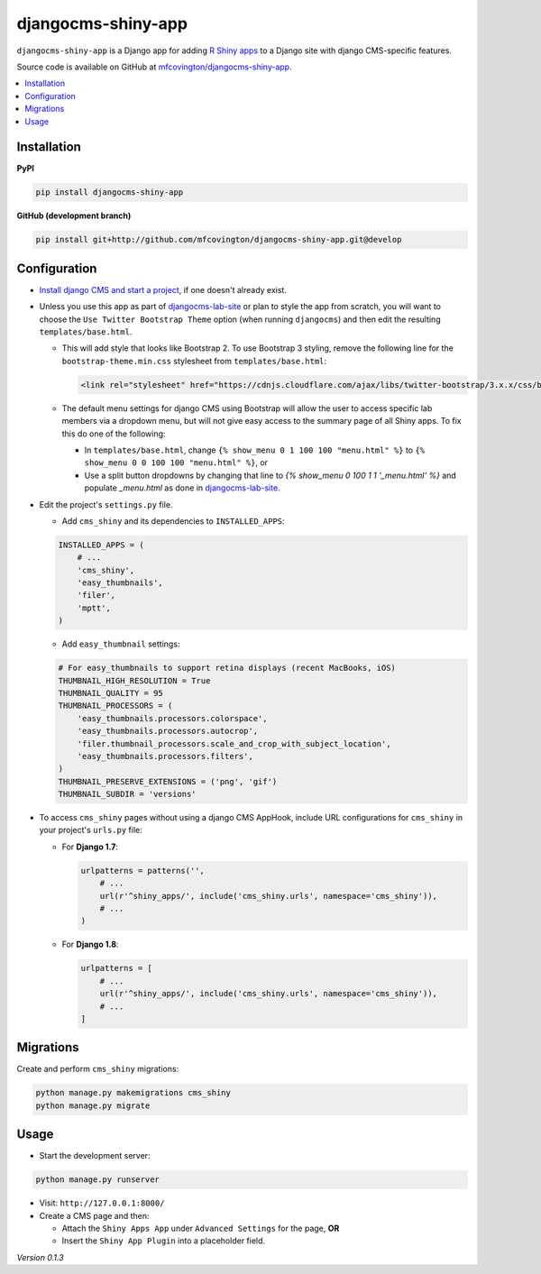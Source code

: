 *******************
djangocms-shiny-app
*******************

``djangocms-shiny-app`` is a Django app for adding `R Shiny apps <http://shiny.rstudio.com>`_ to a Django site with django CMS-specific features.

Source code is available on GitHub at `mfcovington/djangocms-shiny-app <https://github.com/mfcovington/djangocms-shiny-app>`_.


.. contents:: :local:


Installation
============

**PyPI**

.. code-block:: sh

    pip install djangocms-shiny-app


**GitHub (development branch)**

.. code-block:: sh

    pip install git+http://github.com/mfcovington/djangocms-shiny-app.git@develop


Configuration
=============


- `Install django CMS and start a project <http://docs.django-cms.org/en/latest/introduction/install.html>`_, if one doesn't already exist.


- Unless you use this app as part of `djangocms-lab-site <https://github.com/mfcovington/djangocms-lab-site>`_ or plan to style the app from scratch, you will want to choose the ``Use Twitter Bootstrap Theme`` option (when running ``djangocms``) and then edit the resulting ``templates/base.html``.

  - This will add style that looks like Bootstrap 2. To use Bootstrap 3 styling, remove the following line for the ``bootstrap-theme.min.css`` stylesheet from ``templates/base.html``:

    .. code-block:: python

        <link rel="stylesheet" href="https://cdnjs.cloudflare.com/ajax/libs/twitter-bootstrap/3.x.x/css/bootstrap-theme.min.css">

  - The default menu settings for django CMS using Bootstrap will allow the user to access specific lab members via a dropdown menu, but will not give easy access to the summary page of all Shiny apps. To fix this do one of the following:

    - In ``templates/base.html``, change ``{% show_menu 0 1 100 100 "menu.html" %}`` to ``{% show_menu 0 0 100 100 "menu.html" %}``, or

    - Use a split button dropdowns by changing that line to `{% show_menu 0 100 1 1 '_menu.html' %}` and populate `_menu.html` as done in `djangocms-lab-site <https://github.com/mfcovington/djangocms-lab-site>`_.


- Edit the project's ``settings.py`` file.

  - Add ``cms_shiny`` and its dependencies to ``INSTALLED_APPS``:

  .. code-block:: python

      INSTALLED_APPS = (
          # ...
          'cms_shiny',
          'easy_thumbnails',
          'filer',
          'mptt',
      )


  - Add ``easy_thumbnail`` settings: 

  .. code-block:: python

      # For easy_thumbnails to support retina displays (recent MacBooks, iOS)
      THUMBNAIL_HIGH_RESOLUTION = True
      THUMBNAIL_QUALITY = 95
      THUMBNAIL_PROCESSORS = (
          'easy_thumbnails.processors.colorspace',
          'easy_thumbnails.processors.autocrop',
          'filer.thumbnail_processors.scale_and_crop_with_subject_location',
          'easy_thumbnails.processors.filters',
      )
      THUMBNAIL_PRESERVE_EXTENSIONS = ('png', 'gif')
      THUMBNAIL_SUBDIR = 'versions'


- To access ``cms_shiny`` pages without using a django CMS AppHook, include URL configurations for ``cms_shiny`` in your project's ``urls.py`` file:

  - For **Django 1.7**:

    .. code-block:: python

        urlpatterns = patterns('',
            # ...
            url(r'^shiny_apps/', include('cms_shiny.urls', namespace='cms_shiny')),
            # ...
        )


  - For **Django 1.8**:

    .. code-block:: python

        urlpatterns = [
            # ...
            url(r'^shiny_apps/', include('cms_shiny.urls', namespace='cms_shiny')),
            # ...
        ]


Migrations
==========

Create and perform ``cms_shiny`` migrations:

.. code-block:: sh

    python manage.py makemigrations cms_shiny
    python manage.py migrate


Usage
=====

- Start the development server:

.. code-block:: sh

    python manage.py runserver


- Visit: ``http://127.0.0.1:8000/``
- Create a CMS page and then:

  - Attach the ``Shiny Apps App`` under ``Advanced Settings`` for the page, **OR**
  - Insert the ``Shiny App Plugin`` into a placeholder field.


*Version 0.1.3*
